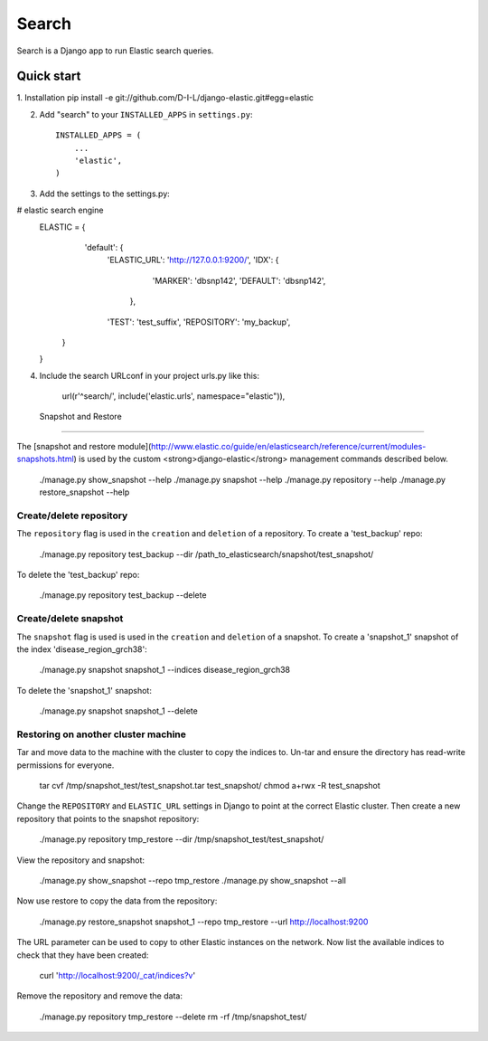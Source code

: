 ======
Search
======

Search is a Django app to run Elastic search queries.

Quick start
-----------

1. Installation
pip install -e git://github.com/D-I-L/django-elastic.git#egg=elastic

2. Add "search" to your ``INSTALLED_APPS`` in ``settings.py``::

    INSTALLED_APPS = (
        ...
        'elastic',
    )

3. Add the settings to the settings.py::

# elastic search engine
    ELASTIC = {
        'default': {
            'ELASTIC_URL': 'http://127.0.0.1:9200/',
            'IDX': {
                'MARKER': 'dbsnp142',
                'DEFAULT': 'dbsnp142',
             },
            'TEST': 'test_suffix',
            'REPOSITORY': 'my_backup',
       }
    }

4. Include the search URLconf in your project urls.py like this::

  url(r'^search/', include('elastic.urls', namespace="elastic")),

  
 Snapshot and Restore
---------------------

The [snapshot and restore module](http://www.elastic.co/guide/en/elasticsearch/reference/current/modules-snapshots.html)
is used by the custom <strong>django-elastic</strong> management commands described below.

    ./manage.py show_snapshot --help
    ./manage.py snapshot --help
    ./manage.py repository --help
    ./manage.py restore_snapshot --help

Create/delete repository
~~~~~~~~~~~~~~~~~~~~~~~~

The ``repository`` flag is used in the ``creation`` and ``deletion`` of a repository. To create a 'test_backup' repo:

    ./manage.py repository test_backup --dir /path_to_elasticsearch/snapshot/test_snapshot/

To delete the 'test_backup' repo:

    ./manage.py repository test_backup --delete

Create/delete snapshot
~~~~~~~~~~~~~~~~~~~~~~
The ``snapshot`` flag is used is used in the ``creation`` and ``deletion`` of a snapshot.
To create a 'snapshot_1' snapshot of the index 'disease_region_grch38':

    ./manage.py snapshot snapshot_1 --indices disease_region_grch38

To delete the 'snapshot_1' snapshot:

    ./manage.py snapshot snapshot_1 --delete

Restoring on another cluster machine
~~~~~~~~~~~~~~~~~~~~~~~~~~~~~~~~~~~~
Tar and move data to the machine with the cluster to copy the indices to. Un-tar and ensure 
the directory has read-write permissions for everyone.

    tar cvf /tmp/snapshot_test/test_snapshot.tar  test_snapshot/
    chmod a+rwx -R test_snapshot

Change the ``REPOSITORY`` and ``ELASTIC_URL`` settings in Django to point at the correct 
Elastic cluster. Then create a new repository that points to the snapshot repository:

    ./manage.py repository tmp_restore --dir /tmp/snapshot_test/test_snapshot/

View the repository and snapshot:

    ./manage.py show_snapshot --repo tmp_restore
    ./manage.py show_snapshot --all

Now use restore to copy the data from the repository:
 
    ./manage.py restore_snapshot snapshot_1 --repo tmp_restore --url http://localhost:9200

The URL parameter can be used to copy to other Elastic instances on the network. Now list 
the available indices to check that they have been created:

    curl 'http://localhost:9200/_cat/indices?v'

Remove the repository and remove the data:

    ./manage.py repository tmp_restore --delete
    rm -rf /tmp/snapshot_test/
 